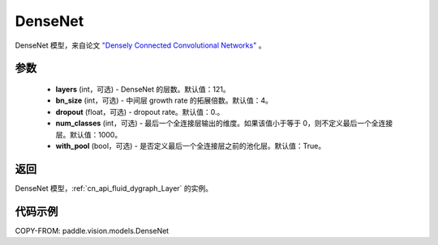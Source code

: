 .. _cn_api_paddle_vision_models_DenseNet:

DenseNet
-------------------------------

.. py:class:: paddle.vision.models.DenseNet(layers=121, bn_size=4, dropout=0., num_classes=1000, with_pool=True)


DenseNet 模型，来自论文 `"Densely Connected Convolutional Networks" <https://arxiv.org/abs/1608.06993>`_ 。

参数
:::::::::

  - **layers** (int，可选) - DenseNet 的层数。默认值：121。
  - **bn_size** (int，可选) - 中间层 growth rate 的拓展倍数。默认值：4。
  - **dropout** (float，可选) - dropout rate。默认值：0.。
  - **num_classes** (int，可选) - 最后一个全连接层输出的维度。如果该值小于等于 0，则不定义最后一个全连接层。默认值：1000。
  - **with_pool** (bool，可选) - 是否定义最后一个全连接层之前的池化层。默认值：True。

返回
:::::::::

DenseNet 模型，:ref:`cn_api_fluid_dygraph_Layer` 的实例。

代码示例
:::::::::

COPY-FROM: paddle.vision.models.DenseNet
